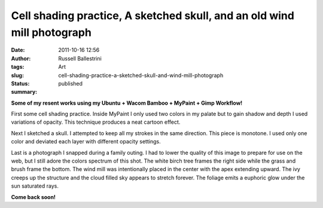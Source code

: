Cell shading practice, A sketched skull, and an old wind mill photograph
########################################################################
:date: 2011-10-16 12:56
:author: Russell Ballestrini
:tags: Art
:slug: cell-shading-practice-a-sketched-skull-and-wind-mill-photograph
:status: published
:summary:

**Some of my resent works using my Ubuntu + Wacom Bamboo + MyPaint +
Gimp Workflow!**

First some cell shading practice. Inside MyPaint I only used two colors
in my palate but to gain shadow and depth I used variations of opacity.
This technique produces a neat cartoon effect.

|image0|

Next I sketched a skull. I attempted to keep all my strokes in the same
direction. This piece is monotone. I used only one color and deviated
each layer with different opacity settings.

|image1|

Last is a photograph I snapped during a family outing. I had to lower
the quality of this image to prepare for use on the web, but I still
adore the colors spectrum of this shot. The white birch tree frames the
right side while the grass and brush frame the bottom. The wind mill was
intentionally placed in the center with the apex extending upward. The
ivy creeps up the structure and the cloud filled sky appears to stretch
forever. The foliage emits a euphoric glow under the sun saturated rays.

|image2|

**Come back soon!**

.. |image0| image:: /uploads/2011/10/smile-guy.jpg
.. |image1| image:: /uploads/2011/10/skull.jpg
.. |image2| image:: /uploads/2011/10/wind.jpg
